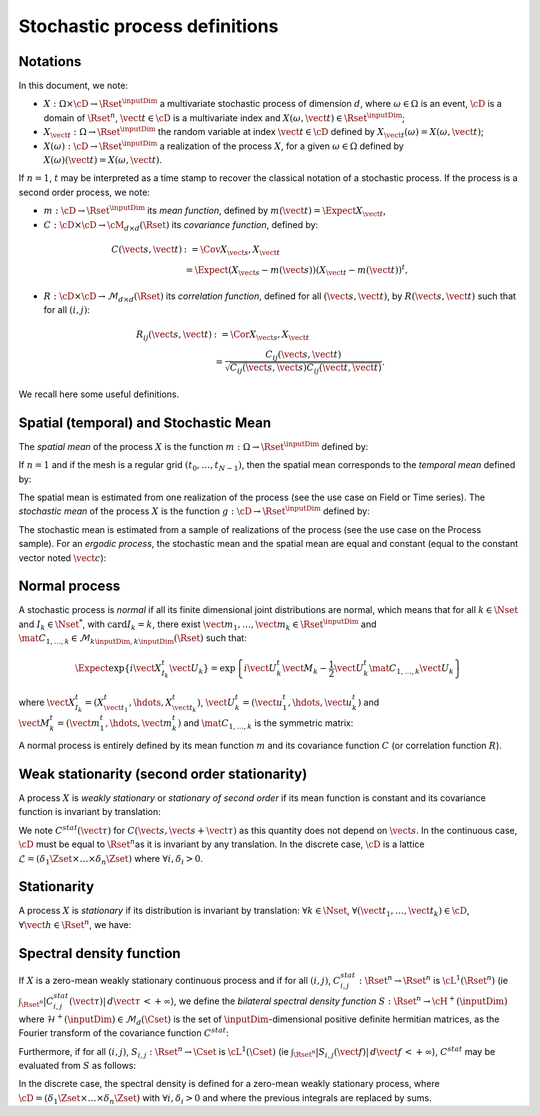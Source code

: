 .. _process_definitions:

Stochastic process definitions
------------------------------

Notations
~~~~~~~~~

In this document, we note:

-  :math:`X: \Omega \times\cD \rightarrow \Rset^{\inputDim}` a multivariate
   stochastic process of dimension :math:`d`, where
   :math:`\omega \in \Omega` is an event, :math:`\cD` is a domain of
   :math:`\Rset^n`, :math:`\vect{t}\in \cD` is a multivariate index and
   :math:`X(\omega, \vect{t}) \in \Rset^{\inputDim}`;

-  :math:`X_{\vect{t}}: \Omega \rightarrow \Rset^{\inputDim}` the random variable
   at index :math:`\vect{t} \in \cD` defined by
   :math:`X_{\vect{t}}(\omega)=X(\omega, \vect{t})`;

-  :math:`X(\omega): \cD  \rightarrow \Rset^{\inputDim}` a realization of the
   process :math:`X`, for a given :math:`\omega \in \Omega` defined by
   :math:`X(\omega)(\vect{t})=X(\omega, \vect{t})`.

If :math:`n=1`, :math:`t` may be interpreted as a time stamp to
recover the classical notation of a stochastic process.
If the process is a second order process, we note:

-  :math:`m : \cD \rightarrow  \Rset^{\inputDim}` its *mean function*, defined by
   :math:`m(\vect{t})=\Expect{X_{\vect{t}}}`,

-  :math:`C : \cD \times \cD \rightarrow  \cM_{d \times d}(\Rset)` its
   *covariance function*, defined by:

.. math::
   C(\vect{s}, \vect{t})
   & := \Cov{X_{\vect{s}}, X_{\vect{t}}} \\
   & \; = \Expect{(X_{\vect{s}} - m(\vect{s}))(X_{\vect{t}} - m(\vect{t}))^t},

-  :math:`R : \cD \times \cD \rightarrow  \mathcal{M}_{d \times d}(\Rset)`
   its *correlation function*, defined for all
   :math:`(\vect{s}, \vect{t})`, by :math:`R(\vect{s}, \vect{t})` such
   that for all :math:`(i,j)`:

.. math::
   R_{ij}(\vect{s}, \vect{t})
   & := \Cor{X_{\vect{s}}, X_{\vect{t}}} \\
   & \; = \frac{C_{ij}(\vect{s}, \vect{t})}{\sqrt{C_{ij}(\vect{s}, \vect{s}) C_{ij}(\vect{t}, \vect{t})}}.

We recall here some useful definitions.

Spatial (temporal) and Stochastic Mean
~~~~~~~~~~~~~~~~~~~~~~~~~~~~~~~~~~~~~~

The *spatial mean* of the process :math:`X` is the function
:math:`m: \Omega \rightarrow \Rset^{\inputDim}` defined by:

.. math::
  :label: spatMean

    \displaystyle m(\omega)=\frac{1}{|\cD|} \int_{\cD} X(\omega)(\vect{t})\, d\vect{t}

If :math:`n=1` and if the mesh is a regular grid
:math:`(t_0, \dots, t_{N-1})`, then the spatial mean corresponds to the
*temporal mean* defined by:

.. math::
  :label: tempMean

    m(\omega) =  \frac{1}{t_{N-1} - t_0} \int_{t_0}^{t_{N-1}}X(\omega)(t) \, dt

The spatial mean is estimated from one realization of the process (see
the use case on Field or Time series).
The *stochastic mean* of the process :math:`X` is the function
:math:`g: \cD \rightarrow \Rset^{\inputDim}` defined by:

.. math::
  :label: stocMean

    \displaystyle g(\vect{t}) = \Expect{X_{\vect{t}}}

The stochastic mean is estimated from a sample of realizations of the
process (see the use case on the Process sample).
For an *ergodic process*, the stochastic mean and the spatial mean are
equal and constant (equal to the constant vector noted
:math:`\vect{c}`):

.. math::
  :label: ergodic

    \forall \omega\in \Omega, \, \forall \vect{t} \in \cM, \, m(\omega)=  g(\vect{t})  = \vect{c}

Normal process
~~~~~~~~~~~~~~

A stochastic process is *normal* if all its finite
dimensional joint distributions are normal, which means that for all
:math:`k  \in  \Nset` and :math:`I_k \in \Nset^*`, with
:math:`\mathrm{card} I_k = k`, there exist
:math:`\vect{m}_1,\dots,\vect{m}_k\in\Rset^{\inputDim}` and
:math:`\mat{C}_{1,\dots,k}\in\mathcal{M}_{k\inputDim,k\inputDim}(\Rset)` such that:

.. math::

     \Expect{\exp\left\{i\vect{X}_{I_k}^t \vect{U}_{k}  \right\}} =
     \exp{\left\{i\vect{U}_{k}^t\vect{M}_{k}-\frac{1}{2}\vect{U}_{k}^t\mat{C}_{1,\dots,k}\vect{U}_{k}\right\}}

where
:math:`\vect{X}_{I_k}^t = (X_{\vect{t}_1}^t, \hdots, X_{\vect{t}_k}^t)`,
:math:`\vect{U}_{k}^t = (\vect{u}_{1}^t, \hdots, \vect{u}_{k}^t)` and
:math:`\vect{M}_{k}^t = (\vect{m}_{1}^t, \hdots, \vect{m}_{k}^t)` and
:math:`\mat{C}_{1,\dots,k}` is the symmetric matrix:

.. math::
  :label: covMatrix

     \mat{C}_{1,\dots,k} = \left(
     \begin{array}{cccc}
       C(\vect{t}_1, \vect{t}_1) &C(\vect{t}_1, \vect{t}_2) & \hdots & C(\vect{t}_1, \vect{t}_{k}) \\
       \hdots & C(\vect{t}_2, \vect{t}_2)  & \hdots & C(\vect{t}_2, \vect{t}_{k}) \\
       \hdots & \hdots & \hdots & \hdots \\
       \hdots & \hdots & \hdots & C(\vect{t}_{k}, \vect{t}_{k})
     \end{array}
     \right)

A normal process is entirely defined by its mean function :math:`m`
and its covariance function :math:`C` (or correlation function
:math:`R`).

Weak stationarity (second order stationarity)
~~~~~~~~~~~~~~~~~~~~~~~~~~~~~~~~~~~~~~~~~~~~~

A process
:math:`X` is *weakly stationary* or *stationary of second order* if
its mean function is constant and its covariance function is invariant
by translation:

.. math::
  :label: stat2order

    \forall  (\vect{s},\vect{t}) \in \cD, &   \, m(\vect{t})   =  m(\vect{s}) \\
    \forall (\vect{s},\vect{t},\vect{h}) \in \cD,  &  \, C(\vect{s}, \vect{s}+\vect{h})  =C(\vect{t}, \vect{t}+\vect{h})

We note :math:`C^{stat}(\vect{\tau})` for
:math:`C(\vect{s}, \vect{s}+\vect{\tau})` as this quantity does not
depend on :math:`\vect{s}`.
In the continuous case, :math:`\cD` must be equal to
:math:`\Rset^n`\ as it is invariant by any translation. In the
discrete case, :math:`\cD` is a lattice
:math:`\mathcal{L}=(\delta_1 \Zset \times \dots \times \delta_n \Zset)`
where :math:`\forall i, \delta_i >0`.

Stationarity
~~~~~~~~~~~~

A process :math:`X` is *stationary* if its
distribution is invariant by translation: :math:`\forall k \in \Nset`,
:math:`\forall (\vect{t}_1, \dots, \vect{t}_k) \in \cD`,
:math:`\forall \vect{h}\in \Rset^n`, we have:

.. math::
  :label: statGen

    \forall k \in \Nset, \, \forall (\vect{t}_1, \dots, \vect{t}_k) \in \cD, \, \forall \vect{h}\in \Rset^n, \, (X_{\vect{t}_1}, \dots, X_{\vect{t}_k}) \stackrel{\mathcal{D}}{=} (X_{\vect{t}_1+\vect{h}}, \dots, X_{\vect{t}_k+\vect{h}})

Spectral density function
~~~~~~~~~~~~~~~~~~~~~~~~~

If :math:`X` is a zero-mean weakly
stationary continuous process and if for all :math:`(i,j)`,
:math:`C^{stat}_{i,j} : \Rset^n \rightarrow \Rset^n` is
:math:`\cL^1(\Rset^n)` (ie
:math:`\int_{\Rset^n} |C^{stat}_{i,j}(\vect{\tau})|\, d\vect{\tau}\, < +\infty`),
we define the *bilateral spectral density function*
:math:`S : \Rset^n \rightarrow \cH^+(\inputDim)` where
:math:`\mathcal{H}^+(\inputDim) \in \mathcal{M}_d(\Cset)` is the set of
:math:`\inputDim`-dimensional positive definite hermitian matrices, as the
Fourier transform of the covariance function :math:`C^{stat}`:

.. math::
  :label: specdensFunc

    \forall \vect{f} \in \Rset^n, \,S(\vect{f}) = \int_{\Rset^n}\exp\left\{  -2i\pi <\vect{f},\vect{\tau}> \right\} C^{stat}(\vect{\tau})\, d\vect{\tau}

Furthermore, if for all :math:`(i,j)`,
:math:`S_{i,j}: \Rset^n \rightarrow \Cset` is :math:`\cL^1(\Cset)` (ie
:math:`\int_{\Rset^n} |S_{i,j}(\vect{f})|\, d\vect{f}\, < +\infty`),
:math:`C^{stat}` may be evaluated from :math:`S` as follows:

.. math::
  :label: cspectransform

    C^{stat}(\vect{\tau})  = \int_{\Rset^n}\exp\left\{  2i\pi <\vect{f}, \vect{\tau}> \right\}S(\vect{f})\, d\vect{f}

In the discrete case, the spectral density is defined for a zero-mean
weakly stationary process, where
:math:`\cD=(\delta_1 \Zset \times \dots \times \delta_n \Zset)` with
:math:`\forall i, \delta_i >0` and where the previous integrals are
replaced by sums.
